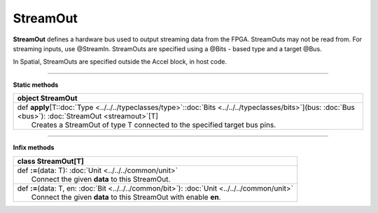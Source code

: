 
.. role:: black
.. role:: gray
.. role:: silver
.. role:: white
.. role:: maroon
.. role:: red
.. role:: fuchsia
.. role:: pink
.. role:: orange
.. role:: yellow
.. role:: lime
.. role:: green
.. role:: olive
.. role:: teal
.. role:: cyan
.. role:: aqua
.. role:: blue
.. role:: navy
.. role:: purple

.. _StreamOut:

StreamOut
=========


**StreamOut** defines a hardware bus used to output streaming data from the FPGA.
StreamOuts may not be read from. For streaming inputs, use @StreamIn.
StreamOuts are specified using a @Bits - based type and a target @Bus.

In Spatial, StreamOuts are specified outside the Accel block, in host code.


-----------------

**Static methods**

+----------+------------------------------------------------------------------------------------------------------------------------------------------------------------------+
| object     **StreamOut**                                                                                                                                                    |
+==========+==================================================================================================================================================================+
| |    def   **apply**\[T\::doc:`Type <../../../typeclasses/type>`\::doc:`Bits <../../../typeclasses/bits>`\]\(bus\: :doc:`Bus <bus>`\)\: :doc:`StreamOut <streamout>`\[T\]   |
| |            Creates a StreamOut of type T connected to the specified target bus pins.                                                                                      |
+----------+------------------------------------------------------------------------------------------------------------------------------------------------------------------+



-------------

**Infix methods**

+----------+----------------------------------------------------------------------------------------------------+
| class      **StreamOut**\[T\]                                                                                 |
+==========+====================================================================================================+
| |    def   **\:=**\(data\: T\)\: :doc:`Unit <../../../common/unit>`                                           |
| |            Connect the given **data** to this StreamOut.                                                    |
+----------+----------------------------------------------------------------------------------------------------+
| |    def   **\:=**\(data\: T, en\: :doc:`Bit <../../../common/bit>`\)\: :doc:`Unit <../../../common/unit>`    |
| |            Connect the given **data** to this StreamOut with enable **en**.                                 |
+----------+----------------------------------------------------------------------------------------------------+


